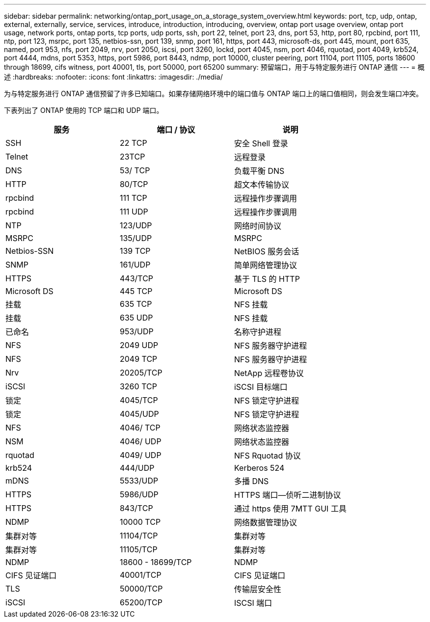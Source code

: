 ---
sidebar: sidebar 
permalink: networking/ontap_port_usage_on_a_storage_system_overview.html 
keywords: port, tcp, udp, ontap, external, externally, service, services, introduce, introduction, introducing, overview, ontap port usage overview, ontap port usage, network ports, ontap ports, tcp ports, udp ports, ssh, port 22, telnet, port 23, dns, port 53, http, port 80, rpcbind, port 111, ntp, port 123, msrpc, port 135, netbios-ssn, port 139, snmp, port 161, https, port 443, microsoft-ds, port 445, mount, port 635, named, port 953, nfs, port 2049, nrv, port 2050, iscsi, port 3260, lockd, port 4045, nsm, port 4046, rquotad, port 4049, krb524, port 4444, mdns, port 5353, https, port 5986, port 8443, ndmp, port 10000, cluster peering, port 11104, port 11105, ports 18600 through 18699, cifs witness, port 40001, tls, port 50000, port 65200 
summary: 预留端口，用于与特定服务进行 ONTAP 通信 
---
= 概述
:hardbreaks:
:nofooter: 
:icons: font
:linkattrs: 
:imagesdir: ./media/


[role="lead"]
为与特定服务进行 ONTAP 通信预留了许多已知端口。如果存储网络环境中的端口值与 ONTAP 端口上的端口值相同，则会发生端口冲突。

下表列出了 ONTAP 使用的 TCP 端口和 UDP 端口。

[cols="3*"]
|===
| 服务 | 端口 / 协议 | 说明 


| SSH | 22 TCP | 安全 Shell 登录 


| Telnet | 23TCP | 远程登录 


| DNS | 53/ TCP | 负载平衡 DNS 


| HTTP | 80/TCP | 超文本传输协议 


| rpcbind | 111 TCP | 远程操作步骤调用 


| rpcbind | 111 UDP | 远程操作步骤调用 


| NTP | 123/UDP | 网络时间协议 


| MSRPC | 135/UDP | MSRPC 


| Netbios-SSN | 139 TCP | NetBIOS 服务会话 


| SNMP | 161/UDP | 简单网络管理协议 


| HTTPS | 443/TCP | 基于 TLS 的 HTTP 


| Microsoft DS | 445 TCP | Microsoft DS 


| 挂载 | 635 TCP | NFS 挂载 


| 挂载 | 635 UDP | NFS 挂载 


| 已命名 | 953/UDP | 名称守护进程 


| NFS | 2049 UDP | NFS 服务器守护进程 


| NFS | 2049 TCP | NFS 服务器守护进程 


| Nrv | 20205/TCP | NetApp 远程卷协议 


| iSCSI | 3260 TCP | iSCSI 目标端口 


| 锁定 | 4045/TCP | NFS 锁定守护进程 


| 锁定 | 4045/UDP | NFS 锁定守护进程 


| NFS | 4046/ TCP | 网络状态监控器 


| NSM | 4046/ UDP | 网络状态监控器 


| rquotad | 4049/ UDP | NFS Rquotad 协议 


| krb524 | 444/UDP | Kerberos 524 


| mDNS | 5533/UDP | 多播 DNS 


| HTTPS | 5986/UDP | HTTPS 端口—侦听二进制协议 


| HTTPS | 843/TCP | 通过 https 使用 7MTT GUI 工具 


| NDMP | 10000 TCP | 网络数据管理协议 


| 集群对等 | 11104/TCP | 集群对等 


| 集群对等 | 11105/TCP | 集群对等 


| NDMP | 18600 - 18699/TCP | NDMP 


| CIFS 见证端口 | 40001/TCP | CIFS 见证端口 


| TLS | 50000/TCP | 传输层安全性 


| iSCSI | 65200/TCP | ISCSI 端口 
|===